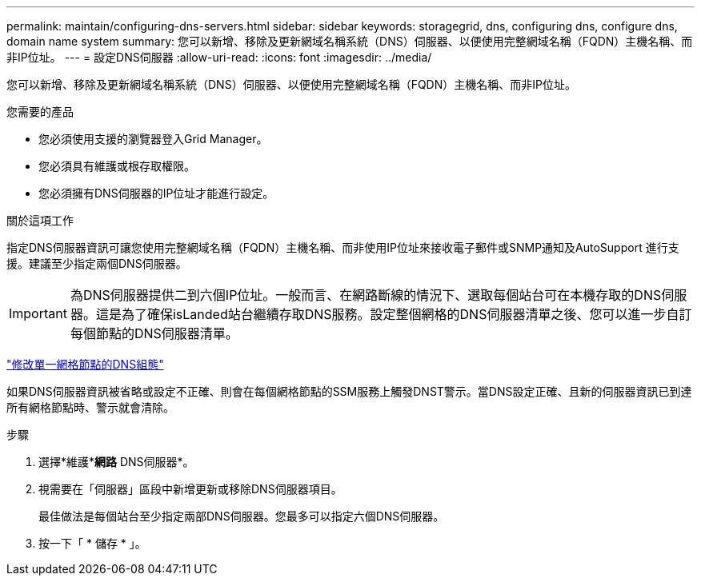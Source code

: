 ---
permalink: maintain/configuring-dns-servers.html 
sidebar: sidebar 
keywords: storagegrid, dns, configuring dns, configure dns, domain name system 
summary: 您可以新增、移除及更新網域名稱系統（DNS）伺服器、以便使用完整網域名稱（FQDN）主機名稱、而非IP位址。 
---
= 設定DNS伺服器
:allow-uri-read: 
:icons: font
:imagesdir: ../media/


[role="lead"]
您可以新增、移除及更新網域名稱系統（DNS）伺服器、以便使用完整網域名稱（FQDN）主機名稱、而非IP位址。

.您需要的產品
* 您必須使用支援的瀏覽器登入Grid Manager。
* 您必須具有維護或根存取權限。
* 您必須擁有DNS伺服器的IP位址才能進行設定。


.關於這項工作
指定DNS伺服器資訊可讓您使用完整網域名稱（FQDN）主機名稱、而非使用IP位址來接收電子郵件或SNMP通知及AutoSupport 進行支援。建議至少指定兩個DNS伺服器。


IMPORTANT: 為DNS伺服器提供二到六個IP位址。一般而言、在網路斷線的情況下、選取每個站台可在本機存取的DNS伺服器。這是為了確保isLanded站台繼續存取DNS服務。設定整個網格的DNS伺服器清單之後、您可以進一步自訂每個節點的DNS伺服器清單。

link:modifying-dns-configuration-for-single-grid-node.html["修改單一網格節點的DNS組態"]

如果DNS伺服器資訊被省略或設定不正確、則會在每個網格節點的SSM服務上觸發DNST警示。當DNS設定正確、且新的伺服器資訊已到達所有網格節點時、警示就會清除。

.步驟
. 選擇*維護**網路* DNS伺服器*。
. 視需要在「伺服器」區段中新增更新或移除DNS伺服器項目。
+
最佳做法是每個站台至少指定兩部DNS伺服器。您最多可以指定六個DNS伺服器。

. 按一下「 * 儲存 * 」。

